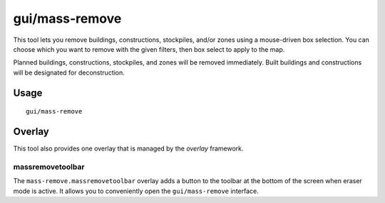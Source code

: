 gui/mass-remove
===============

.. dfhack-tool::
    :summary: Mass select things to remove.
    :tags: fort design productivity buildings stockpiles

This tool lets you remove buildings, constructions, stockpiles, and/or zones
using a mouse-driven box selection. You can choose which you want to remove
with the given filters, then box select to apply to the map.

Planned buildings, constructions, stockpiles, and zones will be removed
immediately. Built buildings and constructions will be designated for
deconstruction.

Usage
-----

::

    gui/mass-remove

Overlay
-------

This tool also provides one overlay that is managed by the `overlay`
framework.

massremovetoolbar
~~~~~~~~~~~~~~~~~

The ``mass-remove.massremovetoolbar`` overlay adds a button to the toolbar at the bottom of the
screen when eraser mode is active. It allows you to conveniently open the ``gui/mass-remove``
interface.
